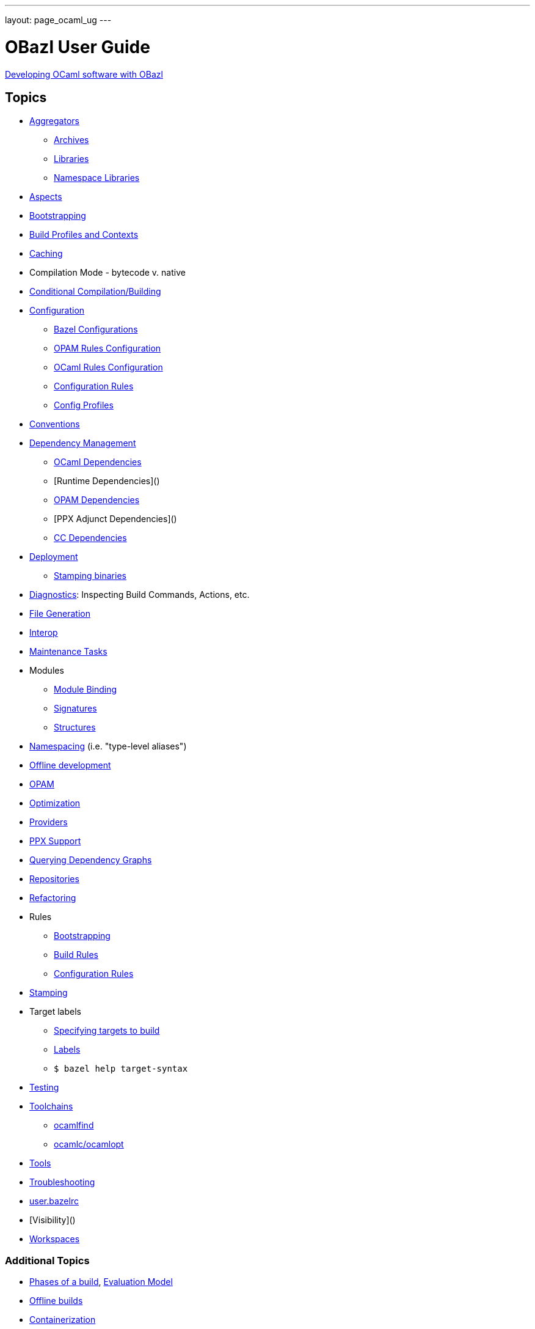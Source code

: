 ---
layout: page_ocaml_ug
---

= OBazl User Guide
:url-asciidoctor: http://asciidoctor.org

link:development.adoc[Developing OCaml software with OBazl]


== Topics

* link:aggregators[Aggregators]
** link:aggregators#archives[Archives]
** link:aggregators#libraries[Libraries]
** link:aggregators#nslibraries[Namespace Libraries]
* link:aspects[Aspects]
* link:bootstrap[Bootstrapping]
* link:profiles[Build Profiles and Contexts]
* link:caching[Caching]
* Compilation Mode - bytecode v. native
* link:conditional[Conditional Compilation/Building]
* link:configuration[Configuration]
** link:configuration#bazel[Bazel Configurations]
** link:configuration#opamconfig[OPAM Rules Configuration]
** link:configuration#ocamlconfig[OCaml Rules Configuration]
** link:configrules[Configuration Rules]
** link:configprofiles[Config Profiles]
* link:conventions[Conventions]
* link:depmgmt[Dependency Management]
** link:dependencies_ocaml[OCaml Dependencies]
** [Runtime Dependencies]()
** link:opam#dependencies[OPAM Dependencies]
** [PPX Adjunct Dependencies]()
** link:dependencies_cc[CC Dependencies]
* link:deployment[Deployment]
** link:stamping[Stamping binaries]
* link:diagnostics[Diagnostics]: Inspecting Build Commands, Actions, etc.
* link:filegen[File Generation]
* link:interop[Interop]
* link:maintenance[Maintenance Tasks]
* Modules
** link:module_binding[Module Binding]
** link:signatures[Signatures]
** link:structures[Structures]
* link:namespacing[Namespacing] (i.e. "type-level aliases")
* link:offline[Offline development]
* link:/tools_opam/ug[OPAM]
* link:optimization[Optimization]
* link:providers[Providers]
* link:ppx[PPX Support]
* link:querying[Querying Dependency Graphs]
* link:workspaces[Repositories]
* link:refactoring[Refactoring]
* Rules
** link:bootstrap#rules[Bootstrapping]
** link:build_rules[Build Rules]
** link:configrules[Configuration Rules]
* link:stamping[Stamping]
* Target labels
** link:https://docs.bazel.build/versions/master/guide.html#specifying-targets-to-build[Specifying targets to build]
** link:https://docs.bazel.build/versions/master/build-ref.html#labels[Labels]
** `$ bazel help target-syntax`
* link:testing[Testing]
* link:toolchains[Toolchains]
** link:toolchains#ocamlfind[ocamlfind]
** link:toolchains#ocamlc[ocamlc/ocamlopt]
* link:tools[Tools]
* link:troubleshooting[Troubleshooting]
* link:user_bazelrc[user.bazelrc]
* [Visibility]()
* link:workspaces[Workspaces]

=== Additional Topics

* link:https://docs.bazel.build/versions/master/guide.html#phases-of-a-build[Phases of a build], link:https://docs.bazel.build/versions/master/skylark/concepts.html#evaluation-model[Evaluation Model]
* link:https://docs.bazel.build/versions/master/external.html#offline-builds[Offline builds]
* link:https://github.com/bazelbuild/rules_docker[Containerization]
* Continuous Integration
** link:https://blog.bazel.build/2016/01/27/continuous-integration.html[Using Bazel in a continuous integration system] - Bazel blog article (2016)
** link:https://www.wix.engineering/post/continuous-integration-on-a-mammoth-scale-using-bazel[Continuous Integration on a Huge Scale Using Bazel] - WiX Engineering
** link:https://buildkite.com/docs/tutorials/bazel[Using Bazel on Buildkite]
* link:https://docs.bazel.build/versions/master/persistent-workers.html[Persistent workers]
* link:https://docs.bazel.build/versions/master/remote-caching.html[Remote caching]
* link:https://docs.bazel.build/versions/master/remote-execution.html[Remote execution]
* link:https://docs.bazel.build/versions/master/platforms.html[Platforms] - cross-platform development
